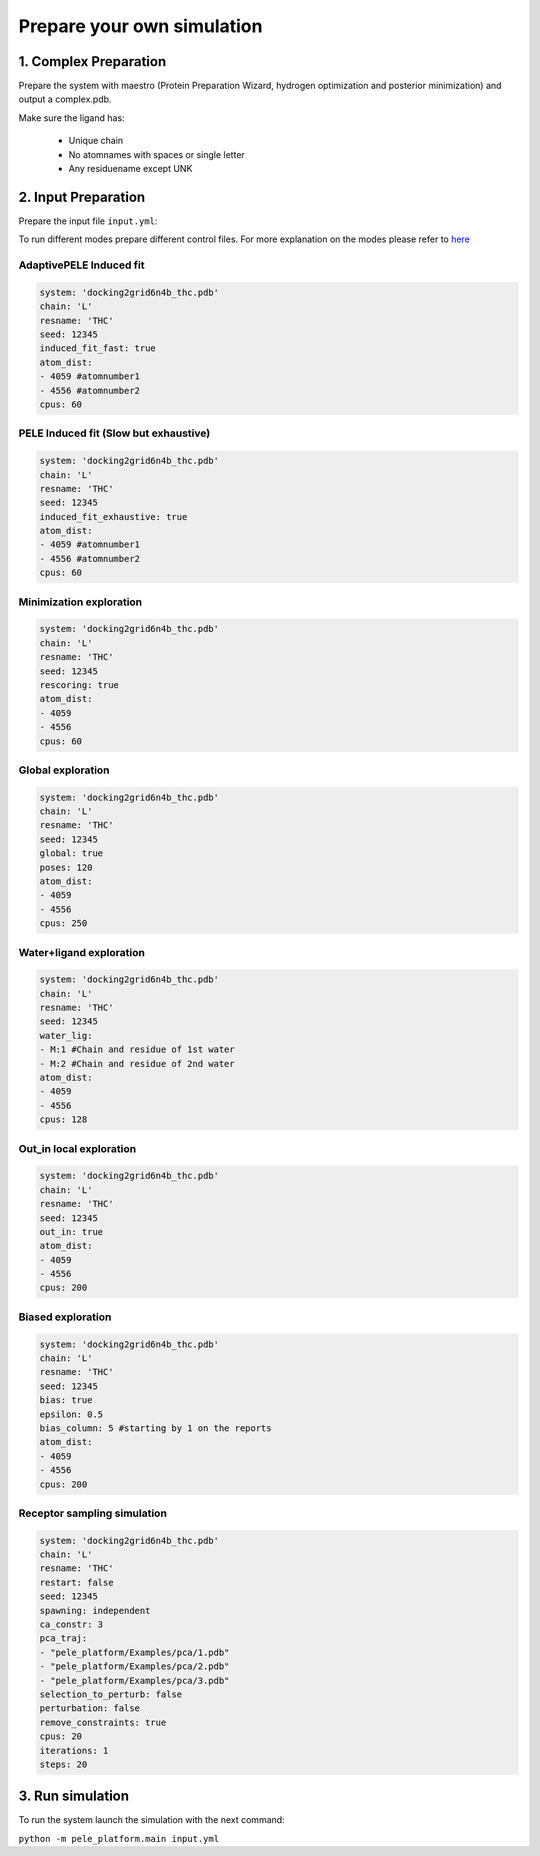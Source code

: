Prepare your own simulation
####################################

1. Complex Preparation
======================
   
Prepare the system with maestro (Protein Preparation Wizard, hydrogen optimization and posterior minimization)
and output a complex.pdb.

Make sure the ligand has:

 - Unique chain
 - No atomnames with spaces or single letter
 - Any residuename except UNK

2. Input Preparation
=====================
 
Prepare the input file ``input.yml``:

To run different modes prepare different control files.
For more explanation on the modes please refer to `here <../documentation/index.html>`__

AdaptivePELE Induced fit
+++++++++++++++++++++++++++++++++++++++++

..  code-block:: yaml

    system: 'docking2grid6n4b_thc.pdb'
    chain: 'L'
    resname: 'THC'
    seed: 12345
    induced_fit_fast: true
    atom_dist:
    - 4059 #atomnumber1
    - 4556 #atomnumber2
    cpus: 60

PELE Induced fit (Slow but exhaustive)
+++++++++++++++++++++++++++++++++++++++++

..  code-block:: yaml

    system: 'docking2grid6n4b_thc.pdb'
    chain: 'L'
    resname: 'THC'
    seed: 12345
    induced_fit_exhaustive: true
    atom_dist:
    - 4059 #atomnumber1
    - 4556 #atomnumber2
    cpus: 60

Minimization exploration
+++++++++++++++++++++++++++

..  code-block:: yaml

    system: 'docking2grid6n4b_thc.pdb'
    chain: 'L'
    resname: 'THC'
    seed: 12345
    rescoring: true
    atom_dist:
    - 4059
    - 4556
    cpus: 60


Global exploration
++++++++++++++++++++++++++++

..  code-block:: yaml

    system: 'docking2grid6n4b_thc.pdb'
    chain: 'L'
    resname: 'THC'
    seed: 12345
    global: true
    poses: 120
    atom_dist:
    - 4059
    - 4556
    cpus: 250

Water+ligand exploration
++++++++++++++++++++++++++++++++++++

..  code-block:: yaml

    system: 'docking2grid6n4b_thc.pdb'
    chain: 'L'
    resname: 'THC'
    seed: 12345
    water_lig:
    - M:1 #Chain and residue of 1st water
    - M:2 #Chain and residue of 2nd water
    atom_dist:
    - 4059
    - 4556
    cpus: 128
    
Out_in local exploration
++++++++++++++++++++++++++++++++++++

..  code-block:: yaml

    system: 'docking2grid6n4b_thc.pdb'
    chain: 'L'
    resname: 'THC'
    seed: 12345
    out_in: true
    atom_dist:
    - 4059
    - 4556
    cpus: 200

Biased exploration
++++++++++++++++++++++++++

..  code-block:: yaml

    system: 'docking2grid6n4b_thc.pdb'
    chain: 'L'
    resname: 'THC'
    seed: 12345
    bias: true
    epsilon: 0.5
    bias_column: 5 #starting by 1 on the reports
    atom_dist:
    - 4059
    - 4556
    cpus: 200

Receptor sampling simulation
+++++++++++++++++++++++++++++++++++++

..  code-block:: yaml

   system: 'docking2grid6n4b_thc.pdb'
   chain: 'L'
   resname: 'THC'
   restart: false
   seed: 12345
   spawning: independent
   ca_constr: 3
   pca_traj:
   - "pele_platform/Examples/pca/1.pdb"
   - "pele_platform/Examples/pca/2.pdb"
   - "pele_platform/Examples/pca/3.pdb"
   selection_to_perturb: false
   perturbation: false
   remove_constraints: true
   cpus: 20
   iterations: 1
   steps: 20



3. Run simulation
====================

To run the system launch the simulation with the next command:

``python -m pele_platform.main input.yml``

